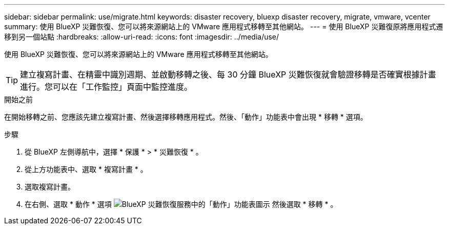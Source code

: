 ---
sidebar: sidebar 
permalink: use/migrate.html 
keywords: disaster recovery, bluexp disaster recovery, migrate, vmware, vcenter 
summary: 使用 BlueXP 災難恢復、您可以將來源網站上的 VMware 應用程式移轉至其他網站。 
---
= 使用 BlueXP 災難復原將應用程式遷移到另一個站點
:hardbreaks:
:allow-uri-read: 
:icons: font
:imagesdir: ../media/use/


[role="lead"]
使用 BlueXP 災難恢復、您可以將來源網站上的 VMware 應用程式移轉至其他網站。


TIP: 建立複寫計畫、在精靈中識別週期、並啟動移轉之後、每 30 分鐘 BlueXP 災難恢復就會驗證移轉是否確實根據計畫進行。您可以在「工作監控」頁面中監控進度。

.開始之前
在開始移轉之前、您應該先建立複寫計畫、然後選擇移轉應用程式。然後、「動作」功能表中會出現 * 移轉 * 選項。

.步驟
. 從 BlueXP 左側導航中，選擇 * 保護 * > * 災難恢復 * 。
. 從上方功能表中、選取 * 複寫計畫 * 。
. 選取複寫計畫。
. 在右側、選取 * 動作 * 選項 image:../use/icon-horizontal-dots.png["BlueXP 災難恢復服務中的「動作」功能表圖示"] 然後選取 * 移轉 * 。

